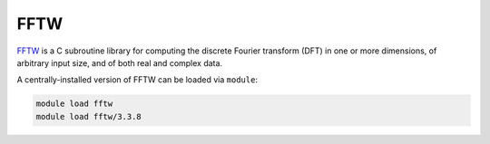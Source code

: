 .. _software-libraries-fftw:

FFTW
====

`FFTW <https://www.fftw.org/>`__ is a C subroutine library for computing the discrete Fourier transform (DFT) in one or more dimensions, of arbitrary input size, and of both real and complex data.

A centrally-installed version of FFTW can be loaded via ``module``: 

.. code-block:: bash

    module load fftw
    module load fftw/3.3.8
